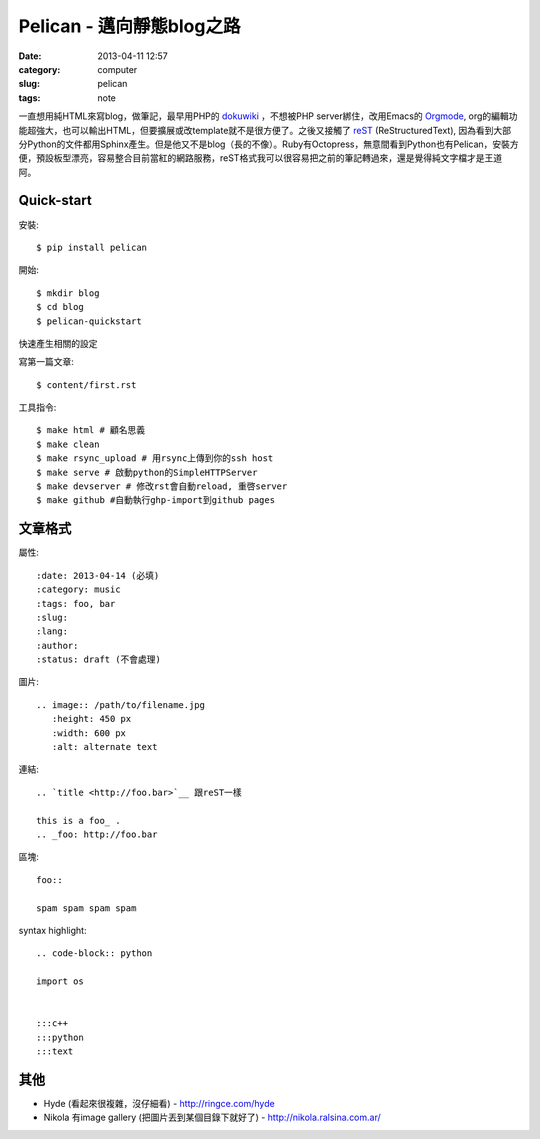 Pelican - 邁向靜態blog之路
###########################
:date: 2013-04-11 12:57
:category: computer
:slug: pelican
:tags: note
 
一直想用純HTML來寫blog，做筆記，最早用PHP的 dokuwiki_ ，不想被PHP server綁住，改用Emacs的 Orgmode_, org的編輯功能超強大，也可以輸出HTML，但要擴展或改template就不是很方便了。之後又接觸了 reST_ (ReStructuredText), 因為看到大部分Python的文件都用Sphinx產生。但是他又不是blog（長的不像）。Ruby有Octopress，無意間看到Python也有Pelican，安裝方便，預設板型漂亮，容易整合目前當紅的網路服務，reST格式我可以很容易把之前的筆記轉過來，還是覺得純文字檔才是王道阿。



Quick-start
==============

安裝::

  $ pip install pelican

開始::

  $ mkdir blog
  $ cd blog
  $ pelican-quickstart

快速產生相關的設定

寫第一篇文章::

  $ content/first.rst

工具指令::

  $ make html # 顧名思義
  $ make clean 
  $ make rsync_upload # 用rsync上傳到你的ssh host
  $ make serve # 啟動python的SimpleHTTPServer
  $ make devserver # 修改rst會自動reload, 重啓server
  $ make github #自動執行ghp-import到github pages


文章格式
===============

屬性::

  :date: 2013-04-14 (必填)
  :category: music
  :tags: foo, bar
  :slug:
  :lang:
  :author:
  :status: draft (不會處理)

圖片::

  .. image:: /path/to/filename.jpg
     :height: 450 px
     :width: 600 px
     :alt: alternate text

連結::

  .. `title <http://foo.bar>`__ 跟reST一樣
  
  this is a foo_ .
  .. _foo: http://foo.bar

區塊::

  foo::
  
  spam spam spam spam


syntax highlight::
  
  .. code-block:: python

  import os


  :::c++
  :::python
  :::text

其他
===========

* Hyde (看起來很複雜，沒仔細看) - http://ringce.com/hyde

* Nikola 有image gallery (把圖片丟到某個目錄下就好了) - http://nikola.ralsina.com.ar/


.. _Orgmode: http://orgmode.org/
.. _dokuwiki: https://www.dokuwiki.org
.. _reST: http://gentlerunner.org/rest-restructuredtextyu-sphinx.html
